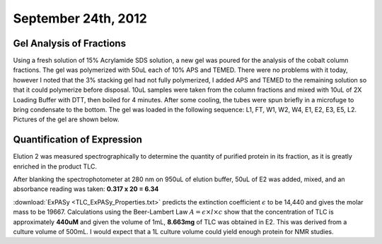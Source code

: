 September 24th, 2012
====================

Gel Analysis of Fractions
^^^^^^^^^^^^^^^^^^^^^^^^^
Using a fresh solution of 15% Acrylamide SDS solution, a new gel was poured for
the analysis of the cobalt column fractions. The gel was polymerized with 50uL
each of 10% APS and TEMED. There were no problems with it today, however I
noted that the 3% stacking gel had not fully polymerized, I added APS and TEMED
to the remaining solution so that it could polymerize before disposal. 10uL
samples were taken from the column fractions and mixed with 10uL of 2X Loading
Buffer with DTT, then boiled for 4 minutes. After some cooling, the tubes were
spun briefly in a microfuge to bring condensate to the bottom. The gel was
loaded in the following sequence: L1, FT, W1, W2, W4, E1, E2, E3, E5, L2.
Pictures of the gel are shown below.

.. image:: 9-24_gel_image_iphone_cropped.jpg
   :scale: 40
.. image:: 9-24_gel_image_BW_cropped.jpg
   :scale: 40

.. _9-24-12-expression:

Quantification of Expression
^^^^^^^^^^^^^^^^^^^^^^^^^^^^

Elution 2 was measured spectrographically to determine the quantity of purified
protein in its fraction, as it is greatly enriched in the product TLC.

After blanking the spectrophotometer at 280 nm on 950uL of elution buffer, 50uL
of E2 was added, mixed, and an absorbance reading was taken: **0.317 x 20 = 6.34**

:download:`ExPASy <TLC_ExPASy_Properties.txt>` predicts the extinction
coefficient :math:`\epsilon` to be 14,440 and gives the molar mass to be
19667. Calculations using the Beer-Lambert Law :math:`A=\epsilon \times l \times c`
show that the concentration of TLC is approximately **440uM** and given the
volume of 1mL, **8.663mg** of TLC was obtained in E2. This was derived from a
culture volume of 500mL. I would expect that a 1L culture volume could yield
enough protein for NMR studies.
